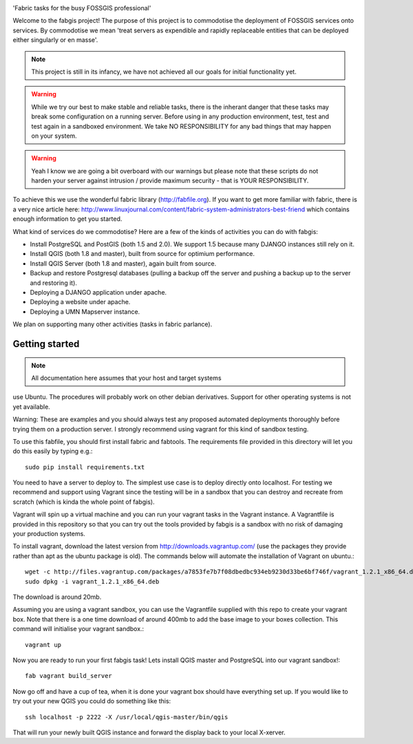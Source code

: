 
.. image:: _static/fabgis-overview.png
   :align: center

'Fabric tasks for the busy FOSSGIS professional'

Welcome to the fabgis project! The purpose of this project is to commodotise
the deployment of FOSSGIS services onto services. By commodotise we mean
'treat servers as expendible and rapidly replaceable entities that can be
deployed either singularly or en masse'.

.. note:: This project is still in its infancy, we have not achieved all our
  goals for initial functionality yet.

.. warning:: While we try our best to make stable and reliable tasks,
  there is the inherant danger that these tasks may break some configuration
  on a running server. Before using in any production environment, test,
  test and test again in a sandboxed environment. We take NO RESPONSIBILITY
  for any bad things that may happen on your system.

.. warning::  Yeah I know we are going a bit overboard with our warnings but
  please note that these scripts do not harden your server against intrusion
  / provide maximum security - that is YOUR RESPONSIBILITY.

To achieve this we use the wonderful fabric library (http://fabfile.org). If
you want to get more familiar with fabric, there is a very nice article here:
http://www.linuxjournal.com/content/fabric-system-administrators-best-friend
which contains enough information to get you started.

What kind of services do we commodotise? Here are a few of the kinds of
activities you can do with fabgis:

* Install PostgreSQL and PostGIS (both 1.5 and 2.0). We support 1.5 because
  many DJANGO instances still rely on it.
* Install QGIS (both 1.8 and master), built from source for optimium
  performance.
* Install QGIS Server (both 1.8 and master), again built from source.
* Backup and restore Postgresql databases (pulling a backup off the server
  and pushing a backup up to the server and restoring it).
* Deploying a DJANGO application under apache.
* Deploying a website under apache.
* Deploying a UMN Mapserver instance.

We plan on supporting many other activities (tasks in fabric parlance).

Getting started
---------------

.. note:: All documentation here assumes that your host and target systems
use Ubuntu. The procedures will probably work on other debian derivatives.
Support for other operating systems is not yet available.


Warning: These are examples and you should always test any proposed
automated deployments thoroughly before trying them on a production server.
I strongly recommend using vagrant for this kind of sandbox testing.

To use this fabfile, you should first install fabric and fabtools. The
requirements file provided in this directory will let you do this easily by
typing e.g.::

    sudo pip install requirements.txt

You need to have a server to deploy to. The simplest use case is to deploy
directly onto localhost. For testing we recommend and support using Vagrant
since the testing will be in a sandbox that you can destroy and recreate from
scratch (which is kinda the whole point of fabgis).

Vagrant will spin up a virtual machine and you can run your vagrant tasks in
the Vagrant instance. A Vagrantfile is provided in this repository so that
you can try out the tools provided by fabgis is a sandbox with no risk of
damaging your production systems.

To install vagrant, download the latest version from
http://downloads.vagrantup.com/ (use the packages they provide rather than
apt as the ubuntu package is old). The commands below will automate the
installation of Vagrant on ubuntu.::

    wget -c http://files.vagrantup.com/packages/a7853fe7b7f08dbedbc934eb9230d33be6bf746f/vagrant_1.2.1_x86_64.deb
    sudo dpkg -i vagrant_1.2.1_x86_64.deb

The download is around 20mb.

Assuming you are using a vagrant sandbox, you can use the Vagrantfile
supplied with this repo to create your vagrant box. Note that there is a
one time download of around 400mb to add the base image to your boxes
collection. This command will initialise your vagrant sandbox.::

    vagrant up

Now you are ready to run your first fabgis task! Lets install QGIS master
and PostgreSQL into our vagrant sandbox!::

    fab vagrant build_server

Now go off and have a cup of tea, when it is done your vagrant box should
have everything set up. If you would like to try out your new QGIS you
could do something like this::

    ssh localhost -p 2222 -X /usr/local/qgis-master/bin/qgis

That will run your newly built QGIS instance and forward the display back
to your local X-xerver.

